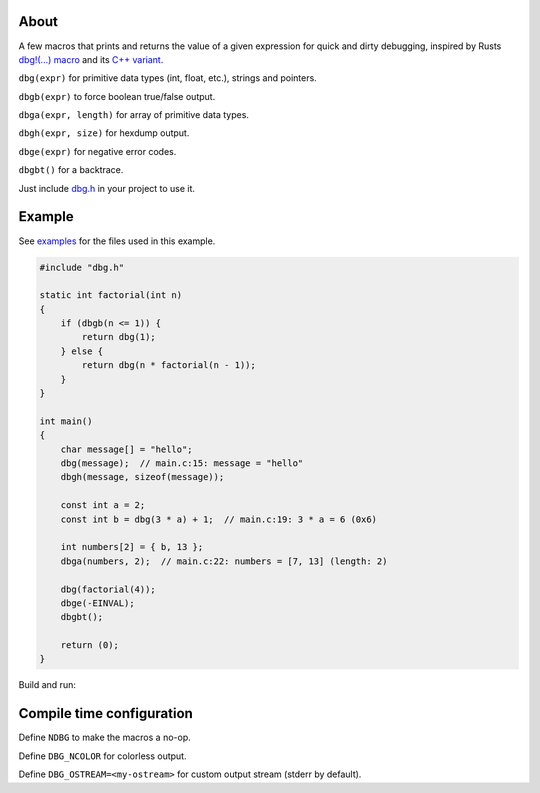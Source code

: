 |buildstatus|_
|codecov|_

About
=====

A few macros that prints and returns the value of a given expression
for quick and dirty debugging, inspired by Rusts `dbg!(…) macro`_ and
its `C++ variant`_.

``dbg(expr)`` for primitive data types (int, float, etc.), strings and
pointers.

``dbgb(expr)`` to force boolean true/false output.

``dbga(expr, length)`` for array of primitive data types.

``dbgh(expr, size)`` for hexdump output.

``dbge(expr)`` for negative error codes.

``dbgbt()`` for a backtrace.

Just include `dbg.h`_ in your project to use it.

Example
=======

|tryit|_

See `examples`_ for the files used in this example.

.. code-block:: c

   #include "dbg.h"

   static int factorial(int n)
   {
       if (dbgb(n <= 1)) {
           return dbg(1);
       } else {
           return dbg(n * factorial(n - 1));
       }
   }

   int main()
   {
       char message[] = "hello";
       dbg(message);  // main.c:15: message = "hello"
       dbgh(message, sizeof(message));

       const int a = 2;
       const int b = dbg(3 * a) + 1;  // main.c:19: 3 * a = 6 (0x6)

       int numbers[2] = { b, 13 };
       dbga(numbers, 2);  // main.c:22: numbers = [7, 13] (length: 2)

       dbg(factorial(4));
       dbge(-EINVAL);
       dbgbt();

       return (0);
   }

Build and run:

.. image:: https://github.com/eerimoq/dbg-macro/raw/master/docs/example-build-and-run.png

Compile time configuration
==========================

Define ``NDBG`` to make the macros a no-op.

Define ``DBG_NCOLOR`` for colorless output.

Define ``DBG_OSTREAM=<my-ostream>`` for custom output stream (stderr
by default).

.. |buildstatus| image:: https://travis-ci.org/eerimoq/dbg-macro.svg?branch=master
.. _buildstatus: https://travis-ci.org/eerimoq/dbg-macro

.. |codecov| image:: https://codecov.io/gh/eerimoq/dbg-macro/branch/master/graph/badge.svg
.. _codecov: https://codecov.io/gh/eerimoq/dbg-macro

.. |tryit| image:: https://img.shields.io/badge/try-online-f34b7d.svg
.. _tryit: https://repl.it/@eerimoq/dbg-macro

.. _dbg!(…) macro: https://doc.rust-lang.org/std/macro.dbg.html

.. _C++ variant: https://github.com/sharkdp/dbg-macro

.. _dbg.h: https://github.com/eerimoq/dbg-macro/blob/master/include/dbg.h

.. _examples: https://github.com/eerimoq/dbg-macro/tree/master/examples
